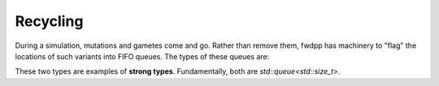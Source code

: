 Recycling
------------------------------

During a simulation, mutations and gametes come and go.  Rather than remove them, fwdpp has machinery to "flag" the
locations of such variants into FIFO queues.  The types of these queues are:

.. doxygentypedef:: fwdpp::flagged_mutation_queue

.. doxygentypedef:: fwdpp::flagged_gamete_queue

These two types are examples of **strong types**.  Fundamentally, both are `std::queue<std::size_t>`.
